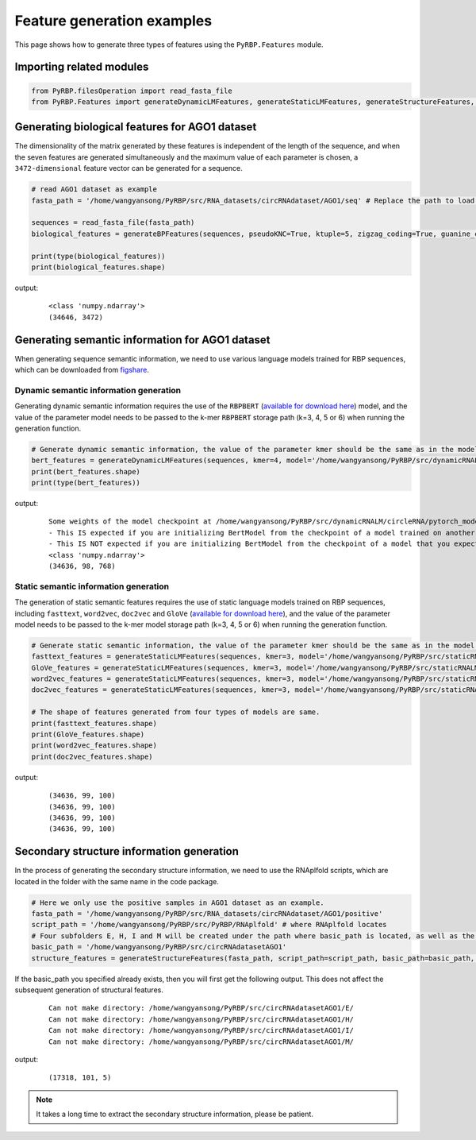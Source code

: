 Feature generation examples
=======================================

This page shows how to generate three types of features using the ``PyRBP.Features`` module.

Importing related modules
~~~~~~~~~~~~~~~~~~~~~~~~~~~~~~~~~~~~~~~~

.. code-block:: py

    from PyRBP.filesOperation import read_fasta_file
    from PyRBP.Features import generateDynamicLMFeatures, generateStaticLMFeatures, generateStructureFeatures, generateBPFeatures

Generating biological features for AGO1 dataset
~~~~~~~~~~~~~~~~~~~~~~~~~~~~~~~~~~~~~~~~~~~~~~~~~~~~~~~

The dimensionality of the matrix generated by these features is independent of the length of the sequence, and when the seven features are generated simultaneously and the maximum value of each parameter is chosen, a ``3472-dimensional`` feature vector can be generated for a sequence.

.. code-block:: py

    # read AGO1 dataset as example
    fasta_path = '/home/wangyansong/PyRBP/src/RNA_datasets/circRNAdataset/AGO1/seq' # Replace the path to load your own sequences of dataset

    sequences = read_fasta_file(fasta_path)
    biological_features = generateBPFeatures(sequences, pseudoKNC=True, ktuple=5, zigzag_coding=True, guanine_cytosine_Quantity=True, nucleotide_tilt=True, percentage_of_bases=True, PGKM=True, gapValue=5, kValue=2, mValue=2, DPCP=True)

    print(type(biological_features))
    print(biological_features.shape)

output:
    ::

        <class 'numpy.ndarray'>
        (34646, 3472)

Generating semantic information for AGO1 dataset
~~~~~~~~~~~~~~~~~~~~~~~~~~~~~~~~~~~~~~~~~~~~~~~~~~~~~~~

When generating sequence semantic information, we need to use various language models trained for RBP sequences, which can be downloaded from `figshare`_.

Dynamic semantic information generation
----------------------------------------------

Generating dynamic semantic information requires the use of the ``RBPBERT`` (`available for download here`_) model, and the value of the parameter model needs to be passed to the k-mer ``RBPBERT`` storage path (k=3, 4, 5 or 6) when running the generation function.

.. code-block:: py

    # Generate dynamic semantic information, the value of the parameter kmer should be the same as in the model path.
    bert_features = generateDynamicLMFeatures(sequences, kmer=4, model='/home/wangyansong/PyRBP/src/dynamicRNALM/circleRNA/pytorch_model_4mer')
    print(bert_features.shape)
    print(type(bert_features))

output:

    ::

        Some weights of the model checkpoint at /home/wangyansong/PyRBP/src/dynamicRNALM/circleRNA/pytorch_model_4mer were not used when initializing BertModel: ['classifier.weight', 'classifier.bias']
        - This IS expected if you are initializing BertModel from the checkpoint of a model trained on another task or with another architecture (e.g. initializing a BertForSequenceClassification model from a BertForPreTraining model).
        - This IS NOT expected if you are initializing BertModel from the checkpoint of a model that you expect to be exactly identical (initializing a BertForSequenceClassification model from a BertForSequenceClassification model).
        <class 'numpy.ndarray'>
        (34636, 98, 768)

Static semantic information generation
------------------------------------------------

The generation of static semantic features requires the use of static language models trained on RBP sequences, including ``fasttext``, ``word2vec``, ``doc2vec`` and ``GloVe`` (`available for download here`_), and the value of the parameter model needs to be passed to the k-mer model storage path (k=3, 4, 5 or 6) when running the generation function.

.. code-block:: py

    # Generate static semantic information, the value of the parameter kmer should be the same as in the model path.
    fasttext_features = generateStaticLMFeatures(sequences, kmer=3, model='/home/wangyansong/PyRBP/src/staticRNALM/circleRNA/circRNA_3mer_fasttext')
    GloVe_features = generateStaticLMFeatures(sequences, kmer=3, model='/home/wangyansong/PyRBP/src/staticRNALM/circleRNA/circRNA_3mer_GloVe')
    word2vec_features = generateStaticLMFeatures(sequences, kmer=3, model='/home/wangyansong/PyRBP/src/staticRNALM/circleRNA/circRNA_3mer_word2vec')
    doc2vec_features = generateStaticLMFeatures(sequences, kmer=3, model='/home/wangyansong/PyRBP/src/staticRNALM/circleRNA/circRNA_4mer_doc2vec')

    # The shape of features generated from four types of models are same.
    print(fasttext_features.shape)
    print(GloVe_features.shape)
    print(word2vec_features.shape)
    print(doc2vec_features.shape)

output:

    ::

        (34636, 99, 100)
        (34636, 99, 100)
        (34636, 99, 100)
        (34636, 99, 100)


Secondary structure information generation
~~~~~~~~~~~~~~~~~~~~~~~~~~~~~~~~~~~~~~~~~~~~~~~~~~~~~~

In the process of generating the secondary structure information, we need to use the RNAplfold scripts, which are located in the folder with the same name in the code package.

.. code-block:: py

    # Here we only use the positive samples in AGO1 dataset as an example.
    fasta_path = '/home/wangyansong/PyRBP/src/RNA_datasets/circRNAdataset/AGO1/positive'
    script_path = '/home/wangyansong/PyRBP/src/PyRBP/RNAplfold' # where RNAplfold locates
    # Four subfolders E, H, I and M will be created under the path where basic_path is located, as well as the final combined_profile.txt.
    basic_path = '/home/wangyansong/PyRBP/src/circRNAdatasetAGO1'
    structure_features = generateStructureFeatures(fasta_path, script_path=script_path, basic_path=basic_path, W=101, L=70, u=1)

If the basic_path you specified already exists, then you will first get the following output. This does not affect the subsequent generation of structural features.

    ::

        Can not make directory: /home/wangyansong/PyRBP/src/circRNAdatasetAGO1/E/
        Can not make directory: /home/wangyansong/PyRBP/src/circRNAdatasetAGO1/H/
        Can not make directory: /home/wangyansong/PyRBP/src/circRNAdatasetAGO1/I/
        Can not make directory: /home/wangyansong/PyRBP/src/circRNAdatasetAGO1/M/

output:

    ::

        (17318, 101, 5)


.. note:: It takes a long time to extract the secondary structure information, please be patient.


.. _figshare: https://figshare.com/articles/software/LM_for_RBP_package/21383187
.. _available for download here: https://figshare.com/articles/software/LM_for_RBP_package/21383187